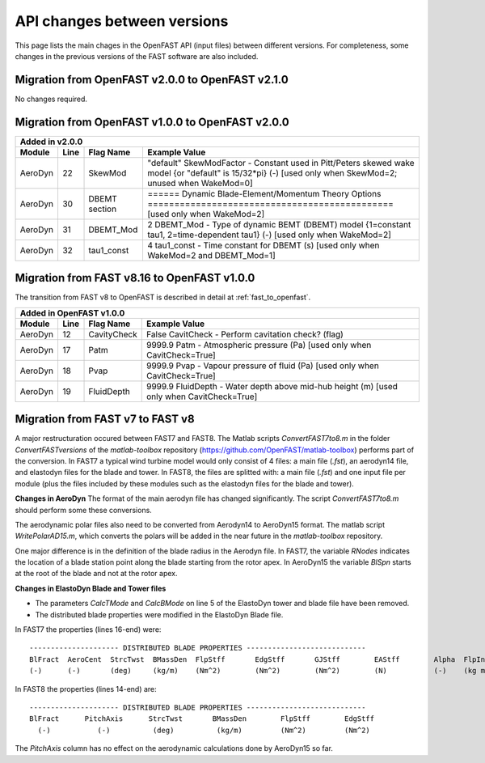 .. _api_change:

API changes between versions
============================

This page lists the main chages in the OpenFAST API (input files) between different versions.
For completeness, some changes in the previous versions of the FAST software are also included.

Migration from OpenFAST v2.0.0 to OpenFAST v2.1.0
-------------------------------------------------

No changes required.

Migration from OpenFAST v1.0.0 to OpenFAST v2.0.0
-------------------------------------------------

========= ==== ===============  ===================================================================================================================================================================
 Added in v2.0.0
---------------------------------------------------------------------------------------------------------------------------------------------------------------------------------------------------
 Module   Line  Flag Name        Example Value
========= ==== ===============  ===================================================================================================================================================================
 AeroDyn   22   SkewMod          "default"     SkewModFactor      - Constant used in Pitt/Peters skewed wake model {or "default" is 15/32*pi} (-) [used only when SkewMod=2; unused when WakeMod=0]
 AeroDyn   30   DBEMT section    ======  Dynamic Blade-Element/Momentum Theory Options  ============================================== [used only when WakeMod=2]
 AeroDyn   31   DBEMT_Mod        2   DBEMT_Mod          - Type of dynamic BEMT (DBEMT) model {1=constant tau1, 2=time-dependent tau1} (-) [used only when WakeMod=2]
 AeroDyn   32   tau1_const       4   tau1_const         - Time constant for DBEMT (s) [used only when WakeMod=2 and DBEMT_Mod=1]
========= ==== ===============  ===================================================================================================================================================================

Migration from FAST v8.16 to OpenFAST v1.0.0
--------------------------------------------

The transition from FAST v8 to OpenFAST is described in detail at :ref:`fast_to_openfast`. 

========= ==== ===============  ====================================================================================================
 Added in OpenFAST v1.0.0
------------------------------------------------------------------------------------------------------------------------------------
 Module   Line  Flag Name        Example Value
========= ==== ===============  ====================================================================================================
 AeroDyn   12   CavityCheck      False         CavitCheck         - Perform cavitation check? (flag)
 AeroDyn   17   Patm             9999.9   Patm               - Atmospheric pressure (Pa) [used only when CavitCheck=True]
 AeroDyn   18   Pvap             9999.9   Pvap               - Vapour pressure of fluid (Pa) [used only when CavitCheck=True]       
 AeroDyn   19   FluidDepth       9999.9   FluidDepth         - Water depth above mid-hub height (m) [used only when CavitCheck=True]
========= ==== ===============  ====================================================================================================

Migration from FAST v7 to FAST v8
---------------------------------

A major restructuration occured between FAST7 and FAST8. The Matlab scripts `ConvertFAST7to8.m` in the folder `ConvertFASTversions` of the `matlab-toolbox` repository (https://github.com/OpenFAST/matlab-toolbox) performs part of the conversion.
In FAST7 a typical wind turbine model would only consist of 4 files: a main file (`.fst`), an aerodyn14 file, and elastodyn files for the blade and tower.
In FAST8, the files are splitted with: a main file (`.fst`) and one input file per module (plus the files included by these modules such as the elastodyn files for the blade and tower).

**Changes in AeroDyn**
The format of the main aerodyn file has changed significantly. The script `ConvertFAST7to8.m` should perform some these conversions.

The aerodynamic polar files also need to be converted from Aerodyn14 to AeroDyn15 format. The matlab script `WritePolarAD15.m`, which converts the polars will be added in the near future in the `matlab-toolbox` repository.

One major difference is in the definition of the blade radius in the Aerodyn file. In FAST7, the variable `RNodes` indicates the location of a blade station point along the blade starting from the rotor apex. In AeroDyn15 the variable `BlSpn` starts at the root of the blade and not at the rotor apex.

**Changes in ElastoDyn Blade and Tower files**

* The parameters `CalcTMode` and `CalcBMode` on line 5 of the ElastoDyn tower and blade file have been removed. 

* The distributed blade properties were modified in the ElastoDyn Blade file.
In FAST7 the properties (lines 16-end) were:

::

    --------------------- DISTRIBUTED BLADE PROPERTIES ----------------------------
    BlFract  AeroCent  StrcTwst  BMassDen  FlpStff       EdgStff       GJStff        EAStff        Alpha  FlpIner  EdgIner  PrecrvRef  PreswpRef  FlpcgOf  EdgcgOf  FlpEAOf  EdgEAOf
    (-)      (-)       (deg)     (kg/m)    (Nm^2)        (Nm^2)        (Nm^2)        (N)           (-)    (kg m)   (kg m)   (m)        (m)        (m)      (m)      (m)      (m)

In FAST8 the properties (lines 14-end) are:

::

    --------------------- DISTRIBUTED BLADE PROPERTIES ----------------------------
    BlFract      PitchAxis      StrcTwst       BMassDen        FlpStff        EdgStff
      (-)           (-)          (deg)          (kg/m)         (Nm^2)         (Nm^2)

The `PitchAxis` column has no effect on the aerodynamic calculations done by AeroDyn15 so far.
